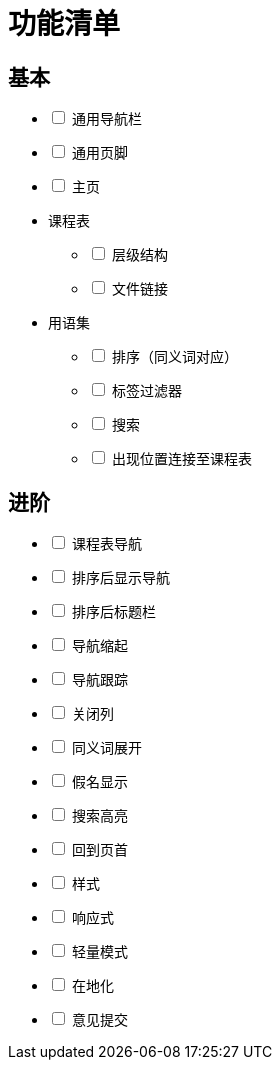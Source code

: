 = 功能清单

== 基本
[%interactive]
* [ ] 通用导航栏
* [ ] 通用页脚
* [ ] 主页
* 课程表
[%interactive]
** [ ] 层级结构
** [ ] 文件链接
* 用语集
[%interactive]
** [ ] 排序（同义词对应）
** [ ] 标签过滤器
** [ ] 搜索
** [ ] 出现位置连接至课程表

== 进阶
[%interactive]
* [ ] 课程表导航
* [ ] 排序后显示导航
* [ ] 排序后标题栏
* [ ] 导航缩起
* [ ] 导航跟踪
* [ ] 关闭列
* [ ] 同义词展开
* [ ] 假名显示
* [ ] 搜索高亮
* [ ] 回到页首
* [ ] 样式
* [ ] 响应式
* [ ] 轻量模式
* [ ] 在地化
* [ ] 意见提交
